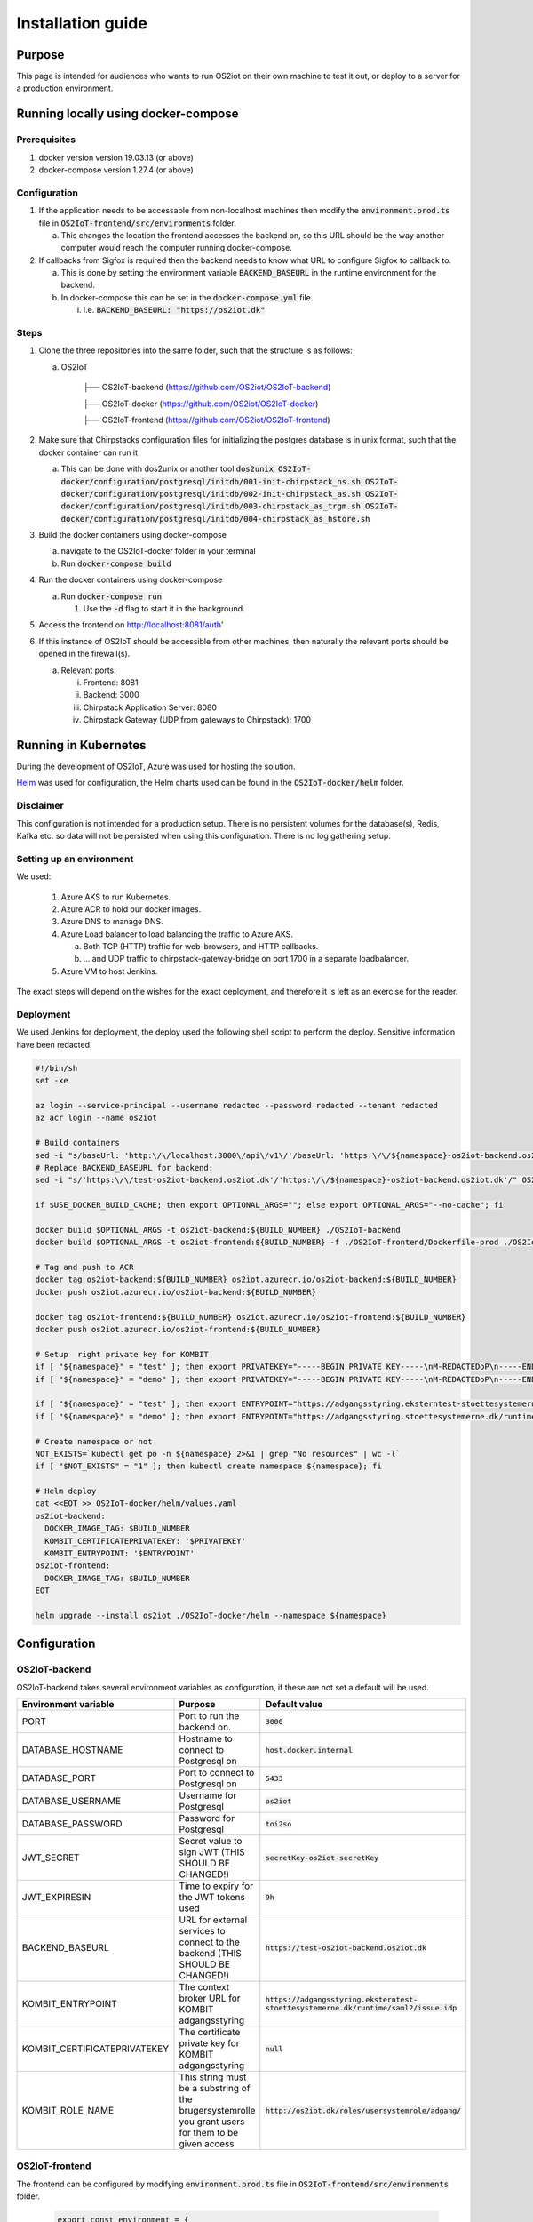Installation guide
==================

Purpose
-------

This page is intended for audiences who wants to run OS2iot on their own machine to test it out, or deploy to a server for a production environment.

Running locally using docker-compose
------------------------------------

Prerequisites
^^^^^^^^^^^^^

1. docker version version 19.03.13 (or above)
2. docker-compose version 1.27.4 (or above)

Configuration
^^^^^^^^^^^^^

1. If the application needs to be accessable from non-localhost machines then modify the :code:`environment.prod.ts` file in :code:`OS2IoT-frontend/src/environments` folder.

   a. This changes the location the frontend accesses the backend on, so this URL should be the way another computer would reach the computer running docker-compose.

2. If callbacks from Sigfox is required then the backend needs to know what URL to configure Sigfox to callback to.

   a. This is done by setting the environment variable :code:`BACKEND_BASEURL` in the runtime environment for the backend.

   b. In docker-compose this can be set in the :code:`docker-compose.yml` file. 

      i. I.e. :code:`BACKEND_BASEURL: "https://os2iot.dk"`

Steps
^^^^^

1. Clone the three repositories into the same folder, such that the structure is as follows:

   a. OS2IoT

       ├── OS2IoT-backend (https://github.com/OS2iot/OS2IoT-backend)

       ├── OS2IoT-docker (https://github.com/OS2iot/OS2IoT-docker)
       
       ├── OS2IoT-frontend (https://github.com/OS2iot/OS2IoT-frontend)

2. Make sure that Chirpstacks configuration files for initializing the postgres database is in unix format, such that the docker container can run it

   a. This can be done with dos2unix or another tool :code:`dos2unix OS2IoT-docker/configuration/postgresql/initdb/001-init-chirpstack_ns.sh OS2IoT-docker/configuration/postgresql/initdb/002-init-chirpstack_as.sh OS2IoT-docker/configuration/postgresql/initdb/003-chirpstack_as_trgm.sh OS2IoT-docker/configuration/postgresql/initdb/004-chirpstack_as_hstore.sh`

3. Build the docker containers using docker-compose

   a. navigate to the OS2IoT-docker folder in your terminal

   b. Run :code:`docker-compose build`

4. Run the docker containers using docker-compose

   a. Run :code:`docker-compose run`

      1. Use the :code:`-d` flag to start it in the background.

5. Access the frontend on http://localhost:8081/auth'

6. If this instance of OS2IoT should be accessible from other machines, then naturally the relevant ports should be opened in the firewall(s).

   a. Relevant ports: 

      i. Frontend: 8081

      ii. Backend: 3000

      iii. Chirpstack Application Server: 8080

      iv. Chirpstack Gateway (UDP from gateways to Chirpstack): 1700


Running in Kubernetes
---------------------

During the development of OS2IoT, Azure was used for hosting the solution.

`Helm <https://helm.sh/>`_ was used for configuration, the Helm charts used can be found in the :code:`OS2IoT-docker/helm` folder.

Disclaimer
^^^^^^^^^^

This configuration is not intended for a production setup. 
There is no persistent volumes for the database(s), Redis, Kafka etc. so data will not be persisted when using this configuration.
There is no log gathering setup.

Setting up an environment
^^^^^^^^^^^^^^^^^^^^^^^^^

We used:

   1. Azure AKS to run Kubernetes.

   2. Azure ACR to hold our docker images.

   3. Azure DNS to manage DNS.

   4. Azure Load balancer to load balancing the traffic to Azure AKS.

      a. Both TCP (HTTP) traffic for web-browsers, and HTTP callbacks.

      b. ... and UDP traffic to chirpstack-gateway-bridge on port 1700 in a separate loadbalancer.

   5. Azure VM to host Jenkins.

The exact steps will depend on the wishes for the exact deployment, and therefore it is left as an exercise for the reader. 

Deployment
^^^^^^^^^^

We used Jenkins for deployment, the deploy used the following shell script to perform the deploy.
Sensitive information have been redacted.

.. code-block:: bash 

   #!/bin/sh
   set -xe

   az login --service-principal --username redacted --password redacted --tenant redacted
   az acr login --name os2iot

   # Build containers
   sed -i "s/baseUrl: 'http:\/\/localhost:3000\/api\/v1\/'/baseUrl: 'https:\/\/${namespace}-os2iot-backend.os2iot.dk\/api\/v1\/'/" OS2IoT-frontend/src/environments/environment.prod.ts
   # Replace BACKEND_BASEURL for backend:
   sed -i "s/'https:\/\/test-os2iot-backend.os2iot.dk'/'https:\/\/${namespace}-os2iot-backend.os2iot.dk'/" OS2IoT-docker/helm/charts/os2iot-backend/templates/deployment.yaml

   if $USE_DOCKER_BUILD_CACHE; then export OPTIONAL_ARGS=""; else export OPTIONAL_ARGS="--no-cache"; fi

   docker build $OPTIONAL_ARGS -t os2iot-backend:${BUILD_NUMBER} ./OS2IoT-backend
   docker build $OPTIONAL_ARGS -t os2iot-frontend:${BUILD_NUMBER} -f ./OS2IoT-frontend/Dockerfile-prod ./OS2IoT-frontend

   # Tag and push to ACR
   docker tag os2iot-backend:${BUILD_NUMBER} os2iot.azurecr.io/os2iot-backend:${BUILD_NUMBER}
   docker push os2iot.azurecr.io/os2iot-backend:${BUILD_NUMBER}

   docker tag os2iot-frontend:${BUILD_NUMBER} os2iot.azurecr.io/os2iot-frontend:${BUILD_NUMBER}
   docker push os2iot.azurecr.io/os2iot-frontend:${BUILD_NUMBER}

   # Setup  right private key for KOMBIT
   if [ "${namespace}" = "test" ]; then export PRIVATEKEY="-----BEGIN PRIVATE KEY-----\nM-REDACTEDoP\n-----END PRIVATE KEY-----"; fi
   if [ "${namespace}" = "demo" ]; then export PRIVATEKEY="-----BEGIN PRIVATE KEY-----\nM-REDACTEDoP\n-----END PRIVATE KEY-----"; fi

   if [ "${namespace}" = "test" ]; then export ENTRYPOINT="https://adgangsstyring.eksterntest-stoettesystemerne.dk/runtime/saml2/issue.idp"; fi
   if [ "${namespace}" = "demo" ]; then export ENTRYPOINT="https://adgangsstyring.stoettesystemerne.dk/runtime/saml2/issue.idp"; fi

   # Create namespace or not
   NOT_EXISTS=`kubectl get po -n ${namespace} 2>&1 | grep "No resources" | wc -l`
   if [ "$NOT_EXISTS" = "1" ]; then kubectl create namespace ${namespace}; fi

   # Helm deploy
   cat <<EOT >> OS2IoT-docker/helm/values.yaml
   os2iot-backend:
     DOCKER_IMAGE_TAG: $BUILD_NUMBER
     KOMBIT_CERTIFICATEPRIVATEKEY: '$PRIVATEKEY'
     KOMBIT_ENTRYPOINT: '$ENTRYPOINT'
   os2iot-frontend:
     DOCKER_IMAGE_TAG: $BUILD_NUMBER
   EOT

   helm upgrade --install os2iot ./OS2IoT-docker/helm --namespace ${namespace}

Configuration
-------------

OS2IoT-backend
^^^^^^^^^^^^^^

OS2IoT-backend takes several environment variables as configuration, if these are not set a default will be used.

+-------------------------------+------------------------------------------------------------------------------------------------------+-----------------------------------------------------------------------------------------+
| Environment variable          | Purpose                                                                                              | Default value                                                                           |
+===============================+======================================================================================================+=========================================================================================+
| PORT                          | Port to run the backend on.                                                                          | :code:`3000`                                                                            |
+-------------------------------+------------------------------------------------------------------------------------------------------+-----------------------------------------------------------------------------------------+
| DATABASE_HOSTNAME             | Hostname to connect to Postgresql on                                                                 | :code:`host.docker.internal`                                                            |
+-------------------------------+------------------------------------------------------------------------------------------------------+-----------------------------------------------------------------------------------------+
| DATABASE_PORT                 | Port to connect to Postgresql on                                                                     | :code:`5433`                                                                            |
+-------------------------------+------------------------------------------------------------------------------------------------------+-----------------------------------------------------------------------------------------+
| DATABASE_USERNAME             | Username for Postgresql                                                                              | :code:`os2iot`                                                                          |
+-------------------------------+------------------------------------------------------------------------------------------------------+-----------------------------------------------------------------------------------------+
| DATABASE_PASSWORD             | Password for Postgresql                                                                              | :code:`toi2so`                                                                          |
+-------------------------------+------------------------------------------------------------------------------------------------------+-----------------------------------------------------------------------------------------+
| JWT_SECRET                    | Secret value to sign JWT (THIS SHOULD BE CHANGED!)                                                   | :code:`secretKey-os2iot-secretKey`                                                      |
+-------------------------------+------------------------------------------------------------------------------------------------------+-----------------------------------------------------------------------------------------+
| JWT_EXPIRESIN                 | Time to expiry for the JWT tokens used                                                               | :code:`9h`                                                                              |
+-------------------------------+------------------------------------------------------------------------------------------------------+-----------------------------------------------------------------------------------------+
| BACKEND_BASEURL               | URL for external services to connect to the backend (THIS SHOULD BE CHANGED!)                        | :code:`https://test-os2iot-backend.os2iot.dk`                                           |
+-------------------------------+------------------------------------------------------------------------------------------------------+-----------------------------------------------------------------------------------------+
| KOMBIT_ENTRYPOINT             | The context broker URL for KOMBIT adgangsstyring                                                     | :code:`https://adgangsstyring.eksterntest-stoettesystemerne.dk/runtime/saml2/issue.idp` |
+-------------------------------+------------------------------------------------------------------------------------------------------+-----------------------------------------------------------------------------------------+
| KOMBIT_CERTIFICATEPRIVATEKEY  | The certificate  private key for KOMBIT adgangsstyring                                               | :code:`null`                                                                            |
+-------------------------------+------------------------------------------------------------------------------------------------------+-----------------------------------------------------------------------------------------+
| KOMBIT_ROLE_NAME              | This string must be a substring of the brugersystemrolle you grant users for them to be given access | :code:`http://os2iot.dk/roles/usersystemrole/adgang/`                                   |
+-------------------------------+------------------------------------------------------------------------------------------------------+-----------------------------------------------------------------------------------------+

OS2IoT-frontend
^^^^^^^^^^^^^^^

The frontend can be configured by modifying :code:`environment.prod.ts` file in :code:`OS2IoT-frontend/src/environments` folder.

 .. code-block:: javascript

   export const environment = {
      production: true,
      baseUrl: 'http://localhost:3000/api/v1/',
      tablePageSize: 20,
   };

+-------------------------------+--------------------------------------------------------------------------------------------------------------+-----------------------------------------------------------------------------------------+
| Configuration variable        | Purpose                                                                                                      | Default value                                                                           |
+===============================+==============================================================================================================+=========================================================================================+
| production                    | If true, then Angular is set in production mode, disabling debugging features                                | :code:`true`                                                                            |
+-------------------------------+--------------------------------------------------------------------------------------------------------------+-----------------------------------------------------------------------------------------+
| baseUrl                       | The Url which users will connect to the backend from. This must be changed for the system to work externally | :code:`http://localhost:3000/api/v1/`                                                   |
+-------------------------------+--------------------------------------------------------------------------------------------------------------+-----------------------------------------------------------------------------------------+
| tablePageSize                 | Default page size of tables                                                                                  | :code:`20`                                                                              |
+-------------------------------+--------------------------------------------------------------------------------------------------------------+-----------------------------------------------------------------------------------------+

